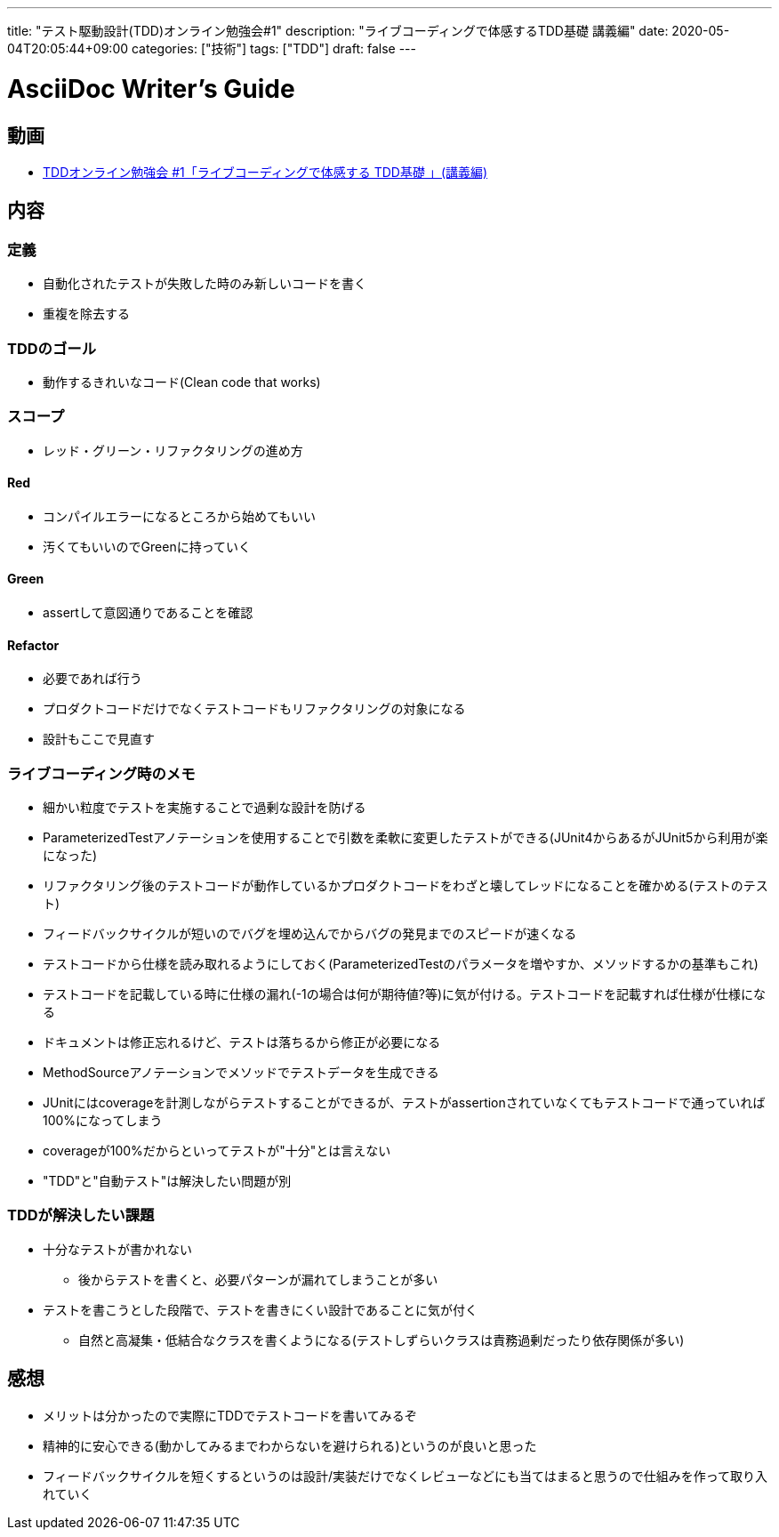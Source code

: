 ---
title: "テスト駆動設計(TDD)オンライン勉強会#1"
description: "ライブコーディングで体感するTDD基礎 講義編"
date: 2020-05-04T20:05:44+09:00
categories: ["技術"]
tags: ["TDD"]
draft: false
---

= AsciiDoc Writer's Guide
:toc:

== 動画

* https://www.youtube.com/watch?v=UhHdnLTxOjE[TDDオンライン勉強会 #1「ライブコーディングで体感する TDD基礎 」(講義編)]

== 内容

=== 定義
* 自動化されたテストが失敗した時のみ新しいコードを書く
* 重複を除去する

=== TDDのゴール
* 動作するきれいなコード(Clean code that works)

=== スコープ
* レッド・グリーン・リファクタリングの進め方

==== Red
* コンパイルエラーになるところから始めてもいい
* 汚くてもいいのでGreenに持っていく

==== Green
* assertして意図通りであることを確認

==== Refactor
* 必要であれば行う
* プロダクトコードだけでなくテストコードもリファクタリングの対象になる
* 設計もここで見直す

=== ライブコーディング時のメモ

* 細かい粒度でテストを実施することで過剰な設計を防げる
* ParameterizedTestアノテーションを使用することで引数を柔軟に変更したテストができる(JUnit4からあるがJUnit5から利用が楽になった)
* リファクタリング後のテストコードが動作しているかプロダクトコードをわざと壊してレッドになることを確かめる(テストのテスト)
* フィードバックサイクルが短いのでバグを埋め込んでからバグの発見までのスピードが速くなる
* テストコードから仕様を読み取れるようにしておく(ParameterizedTestのパラメータを増やすか、メソッドするかの基準もこれ)
* テストコードを記載している時に仕様の漏れ(-1の場合は何が期待値?等)に気が付ける。テストコードを記載すれば仕様が仕様になる
* ドキュメントは修正忘れるけど、テストは落ちるから修正が必要になる
* MethodSourceアノテーションでメソッドでテストデータを生成できる
* JUnitにはcoverageを計測しながらテストすることができるが、テストがassertionされていなくてもテストコードで通っていれば100%になってしまう
* coverageが100%だからといってテストが"十分"とは言えない
* "TDD"と"自動テスト"は解決したい問題が別

=== TDDが解決したい課題
* 十分なテストが書かれない
** 後からテストを書くと、必要パターンが漏れてしまうことが多い
* テストを書こうとした段階で、テストを書きにくい設計であることに気が付く
** 自然と高凝集・低結合なクラスを書くようになる(テストしずらいクラスは責務過剰だったり依存関係が多い)

== 感想
* メリットは分かったので実際にTDDでテストコードを書いてみるぞ
* 精神的に安心できる(動かしてみるまでわからないを避けられる)というのが良いと思った
* フィードバックサイクルを短くするというのは設計/実装だけでなくレビューなどにも当てはまると思うので仕組みを作って取り入れていく
